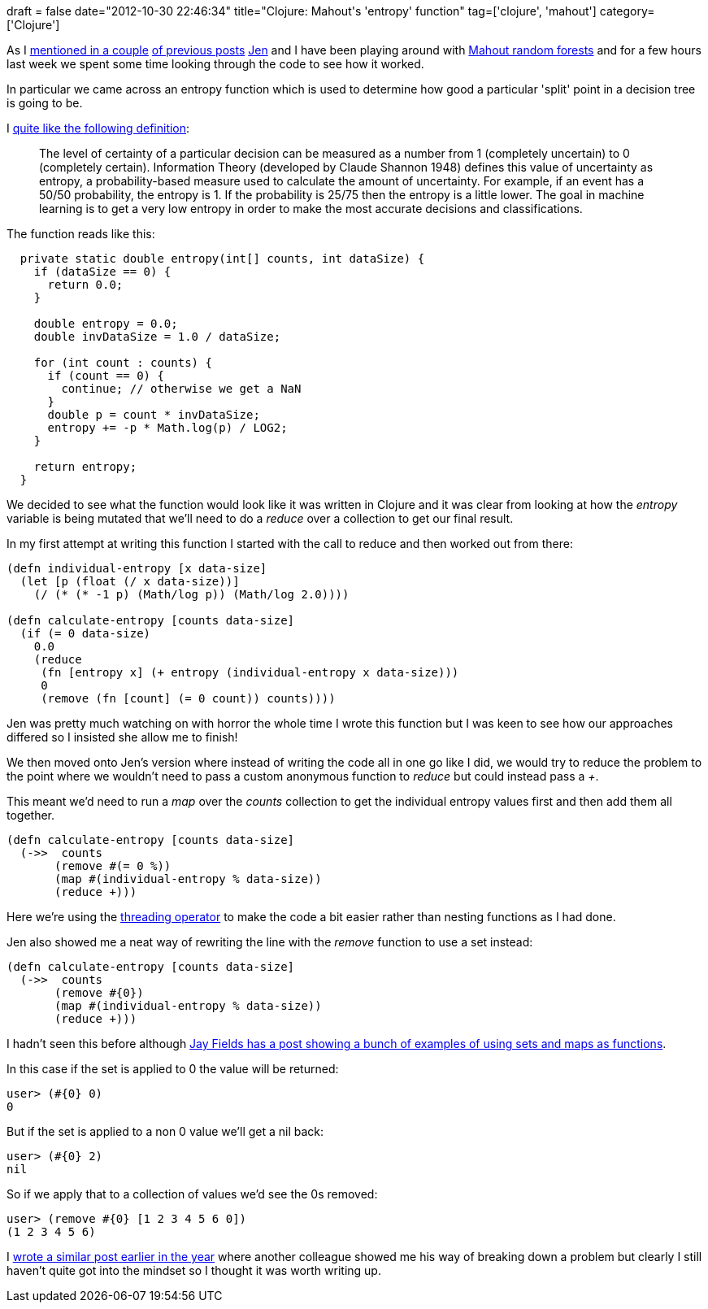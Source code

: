 +++
draft = false
date="2012-10-30 22:46:34"
title="Clojure: Mahout's 'entropy' function"
tag=['clojure', 'mahout']
category=['Clojure']
+++

As I http://www.markhneedham.com/blog/2012/10/27/kaggle-digit-recognizer-mahout-random-forest-attempt/[mentioned in a couple] http://www.markhneedham.com/blog/2012/10/27/mahout-using-a-saved-random-forestdecisiontree/[of previous posts] https://twitter.com/jennifersmithco[Jen] and I have been playing around with https://cwiki.apache.org/MAHOUT/random-forests.html[Mahout random forests] and for a few hours last week we spent some time looking through the code to see how it worked.

In particular we came across an entropy function which is used to determine how good a particular 'split' point in a decision tree is going to be.

I http://computersciencesource.wordpress.com/2010/01/28/year-2-machine-learning-decision-trees-and-entropy/[quite like the following definition]:

____
The level of certainty of a particular decision can be measured as a number from 1 (completely uncertain) to 0 (completely certain). Information Theory (developed by Claude Shannon 1948) defines this value of uncertainty as entropy, a probability-based measure used to calculate the amount of uncertainty. For example, if an event has a 50/50 probability, the entropy is 1. If the probability is 25/75 then the entropy is a little lower. The goal in machine learning is to get a very low entropy in order to make the most accurate decisions and classifications.
____

The function reads like this:

[source,java]
----

  private static double entropy(int[] counts, int dataSize) {
    if (dataSize == 0) {
      return 0.0;
    }

    double entropy = 0.0;
    double invDataSize = 1.0 / dataSize;

    for (int count : counts) {
      if (count == 0) {
        continue; // otherwise we get a NaN
      }
      double p = count * invDataSize;
      entropy += -p * Math.log(p) / LOG2;
    }

    return entropy;
  }
----

We decided to see what the function would look like it was written in Clojure and it was clear from looking at how the +++<cite>+++entropy+++</cite>+++ variable is being mutated that we'll need to do a +++<cite>+++reduce+++</cite>+++ over a collection to get our final result.

In my first attempt at writing this function I started with the call to reduce and then worked out from there:

[source,lisp]
----

(defn individual-entropy [x data-size]
  (let [p (float (/ x data-size))]
    (/ (* (* -1 p) (Math/log p)) (Math/log 2.0))))

(defn calculate-entropy [counts data-size]
  (if (= 0 data-size)
    0.0
    (reduce
     (fn [entropy x] (+ entropy (individual-entropy x data-size)))
     0
     (remove (fn [count] (= 0 count)) counts))))
----

Jen was pretty much watching on with horror the whole time I wrote this function but I was keen to see how our approaches differed so I insisted she allow me to finish!

We then moved onto Jen's version where instead of writing the code all in one go like I did, we would try to reduce the problem to the point where we wouldn't need to pass a custom anonymous function to +++<cite>+++reduce+++</cite>+++ but could instead pass a +++<cite>+++++++</cite>+++.

This meant we'd need to run a +++<cite>+++map+++</cite>+++ over the +++<cite>+++counts+++</cite>+++ collection to get the individual entropy values first and then add them all together.

[source,lisp]
----

(defn calculate-entropy [counts data-size]
  (->>  counts
       (remove #(= 0 %))
       (map #(individual-entropy % data-size))
       (reduce +)))
----

Here we're using the http://emacswiki.org/emacs/ThreadMacroFromClojure[threading operator] to make the code a bit easier rather than nesting functions as I had done.

Jen also showed me a neat way of rewriting the line with the +++<cite>+++remove+++</cite>+++ function to use a set instead:

[source,lisp]
----

(defn calculate-entropy [counts data-size]
  (->>  counts
       (remove #{0})
       (map #(individual-entropy % data-size))
       (reduce +)))
----

I hadn't seen this before although http://blog.jayfields.com/2010/08/clojure-using-sets-and-maps-as.html[Jay Fields has a post showing a bunch of examples of using sets and maps as functions].

In this case if the set is applied to 0 the value will be returned:

[source,lisp]
----

user> (#{0} 0)
0
----

But if the set is applied to a non 0 value we'll get a nil back:

[source,lisp]
----

user> (#{0} 2)
nil
----

So if we apply that to a collection of values we'd see the 0s removed:

[source,lisp]
----

user> (remove #{0} [1 2 3 4 5 6 0])
(1 2 3 4 5 6)
----

I http://www.markhneedham.com/blog/2012/03/19/functional-programming-one-function-at-a-time/[wrote a similar post earlier in the year] where another colleague showed me his way of breaking down a problem but clearly I still haven't quite got into the mindset so I thought it was worth writing up.
